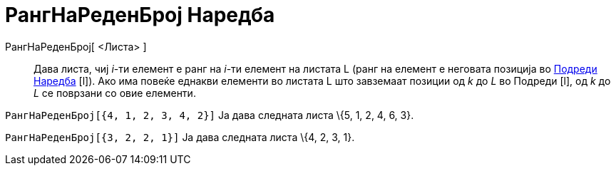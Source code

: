 = РангНаРеденБрој Наредба
ifdef::env-github[:imagesdir: /mk/modules/ROOT/assets/images]

РангНаРеденБрој[ <Листа> ]::
  Дава листа, чиј _i_-ти елемент е ранг на _i_-ти елемент на листата L (ранг на елемент е неговата позиција во
  xref:/commands/Подреди.adoc[Подреди Наредба] [l]). Ако има повеќе еднакви елементи во листата L што завземаат позиции
  од _k_ до _L_ во Подреди [l], од _k_ до _L_ се поврзани со овие елементи.

[EXAMPLE]
====

`++ РангНаРеденБрој[{4, 1, 2, 3, 4, 2}]++` Ја дава следната листа \{5, 1, 2, 4, 6, 3}.

====

[EXAMPLE]
====

`++ РангНаРеденБрој[{3, 2, 2, 1}]++` Ја дава следната листа \{4, 2, 3, 1}.

====
